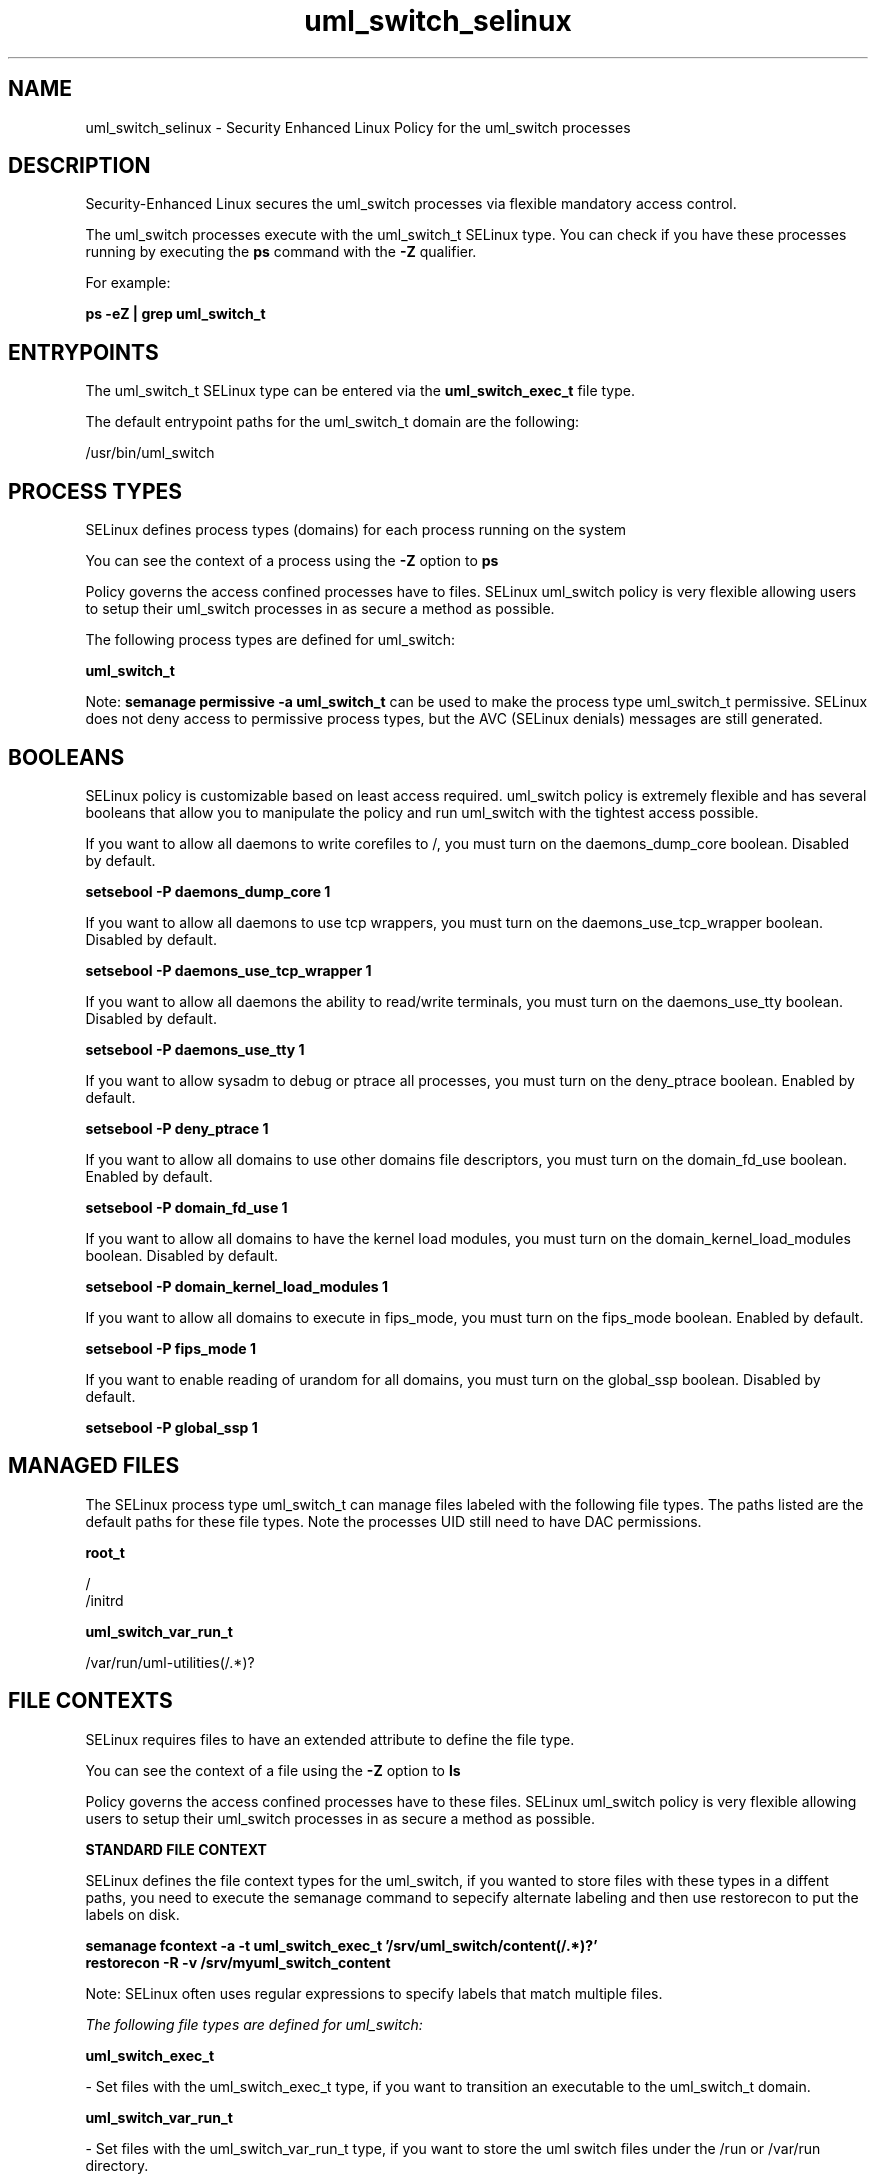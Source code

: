 .TH  "uml_switch_selinux"  "8"  "13-01-16" "uml_switch" "SELinux Policy documentation for uml_switch"
.SH "NAME"
uml_switch_selinux \- Security Enhanced Linux Policy for the uml_switch processes
.SH "DESCRIPTION"

Security-Enhanced Linux secures the uml_switch processes via flexible mandatory access control.

The uml_switch processes execute with the uml_switch_t SELinux type. You can check if you have these processes running by executing the \fBps\fP command with the \fB\-Z\fP qualifier.

For example:

.B ps -eZ | grep uml_switch_t


.SH "ENTRYPOINTS"

The uml_switch_t SELinux type can be entered via the \fBuml_switch_exec_t\fP file type.

The default entrypoint paths for the uml_switch_t domain are the following:

/usr/bin/uml_switch
.SH PROCESS TYPES
SELinux defines process types (domains) for each process running on the system
.PP
You can see the context of a process using the \fB\-Z\fP option to \fBps\bP
.PP
Policy governs the access confined processes have to files.
SELinux uml_switch policy is very flexible allowing users to setup their uml_switch processes in as secure a method as possible.
.PP
The following process types are defined for uml_switch:

.EX
.B uml_switch_t
.EE
.PP
Note:
.B semanage permissive -a uml_switch_t
can be used to make the process type uml_switch_t permissive. SELinux does not deny access to permissive process types, but the AVC (SELinux denials) messages are still generated.

.SH BOOLEANS
SELinux policy is customizable based on least access required.  uml_switch policy is extremely flexible and has several booleans that allow you to manipulate the policy and run uml_switch with the tightest access possible.


.PP
If you want to allow all daemons to write corefiles to /, you must turn on the daemons_dump_core boolean. Disabled by default.

.EX
.B setsebool -P daemons_dump_core 1

.EE

.PP
If you want to allow all daemons to use tcp wrappers, you must turn on the daemons_use_tcp_wrapper boolean. Disabled by default.

.EX
.B setsebool -P daemons_use_tcp_wrapper 1

.EE

.PP
If you want to allow all daemons the ability to read/write terminals, you must turn on the daemons_use_tty boolean. Disabled by default.

.EX
.B setsebool -P daemons_use_tty 1

.EE

.PP
If you want to allow sysadm to debug or ptrace all processes, you must turn on the deny_ptrace boolean. Enabled by default.

.EX
.B setsebool -P deny_ptrace 1

.EE

.PP
If you want to allow all domains to use other domains file descriptors, you must turn on the domain_fd_use boolean. Enabled by default.

.EX
.B setsebool -P domain_fd_use 1

.EE

.PP
If you want to allow all domains to have the kernel load modules, you must turn on the domain_kernel_load_modules boolean. Disabled by default.

.EX
.B setsebool -P domain_kernel_load_modules 1

.EE

.PP
If you want to allow all domains to execute in fips_mode, you must turn on the fips_mode boolean. Enabled by default.

.EX
.B setsebool -P fips_mode 1

.EE

.PP
If you want to enable reading of urandom for all domains, you must turn on the global_ssp boolean. Disabled by default.

.EX
.B setsebool -P global_ssp 1

.EE

.SH "MANAGED FILES"

The SELinux process type uml_switch_t can manage files labeled with the following file types.  The paths listed are the default paths for these file types.  Note the processes UID still need to have DAC permissions.

.br
.B root_t

	/
.br
	/initrd
.br

.br
.B uml_switch_var_run_t

	/var/run/uml-utilities(/.*)?
.br

.SH FILE CONTEXTS
SELinux requires files to have an extended attribute to define the file type.
.PP
You can see the context of a file using the \fB\-Z\fP option to \fBls\bP
.PP
Policy governs the access confined processes have to these files.
SELinux uml_switch policy is very flexible allowing users to setup their uml_switch processes in as secure a method as possible.
.PP

.PP
.B STANDARD FILE CONTEXT

SELinux defines the file context types for the uml_switch, if you wanted to
store files with these types in a diffent paths, you need to execute the semanage command to sepecify alternate labeling and then use restorecon to put the labels on disk.

.B semanage fcontext -a -t uml_switch_exec_t '/srv/uml_switch/content(/.*)?'
.br
.B restorecon -R -v /srv/myuml_switch_content

Note: SELinux often uses regular expressions to specify labels that match multiple files.

.I The following file types are defined for uml_switch:


.EX
.PP
.B uml_switch_exec_t
.EE

- Set files with the uml_switch_exec_t type, if you want to transition an executable to the uml_switch_t domain.


.EX
.PP
.B uml_switch_var_run_t
.EE

- Set files with the uml_switch_var_run_t type, if you want to store the uml switch files under the /run or /var/run directory.


.PP
Note: File context can be temporarily modified with the chcon command.  If you want to permanently change the file context you need to use the
.B semanage fcontext
command.  This will modify the SELinux labeling database.  You will need to use
.B restorecon
to apply the labels.

.SH "COMMANDS"
.B semanage fcontext
can also be used to manipulate default file context mappings.
.PP
.B semanage permissive
can also be used to manipulate whether or not a process type is permissive.
.PP
.B semanage module
can also be used to enable/disable/install/remove policy modules.

.B semanage boolean
can also be used to manipulate the booleans

.PP
.B system-config-selinux
is a GUI tool available to customize SELinux policy settings.

.SH AUTHOR
This manual page was auto-generated using
.B "sepolicy manpage"
by Dan Walsh.

.SH "SEE ALSO"
selinux(8), uml_switch(8), semanage(8), restorecon(8), chcon(1), sepolicy(8)
, setsebool(8), uml_selinux(8), uml_selinux(8)
